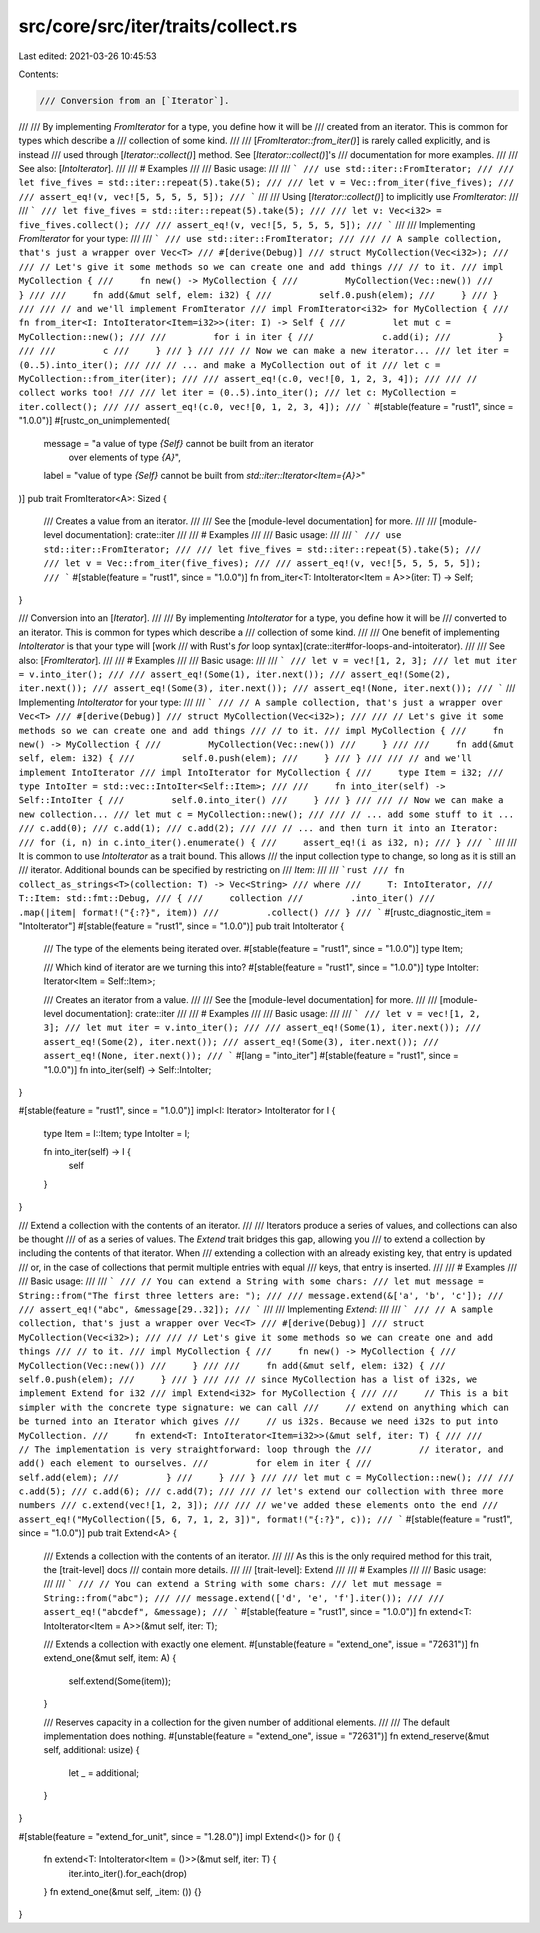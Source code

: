 src/core/src/iter/traits/collect.rs
===================================

Last edited: 2021-03-26 10:45:53

Contents:

.. code-block:: rs

    /// Conversion from an [`Iterator`].
///
/// By implementing `FromIterator` for a type, you define how it will be
/// created from an iterator. This is common for types which describe a
/// collection of some kind.
///
/// [`FromIterator::from_iter()`] is rarely called explicitly, and is instead
/// used through [`Iterator::collect()`] method. See [`Iterator::collect()`]'s
/// documentation for more examples.
///
/// See also: [`IntoIterator`].
///
/// # Examples
///
/// Basic usage:
///
/// ```
/// use std::iter::FromIterator;
///
/// let five_fives = std::iter::repeat(5).take(5);
///
/// let v = Vec::from_iter(five_fives);
///
/// assert_eq!(v, vec![5, 5, 5, 5, 5]);
/// ```
///
/// Using [`Iterator::collect()`] to implicitly use `FromIterator`:
///
/// ```
/// let five_fives = std::iter::repeat(5).take(5);
///
/// let v: Vec<i32> = five_fives.collect();
///
/// assert_eq!(v, vec![5, 5, 5, 5, 5]);
/// ```
///
/// Implementing `FromIterator` for your type:
///
/// ```
/// use std::iter::FromIterator;
///
/// // A sample collection, that's just a wrapper over Vec<T>
/// #[derive(Debug)]
/// struct MyCollection(Vec<i32>);
///
/// // Let's give it some methods so we can create one and add things
/// // to it.
/// impl MyCollection {
///     fn new() -> MyCollection {
///         MyCollection(Vec::new())
///     }
///
///     fn add(&mut self, elem: i32) {
///         self.0.push(elem);
///     }
/// }
///
/// // and we'll implement FromIterator
/// impl FromIterator<i32> for MyCollection {
///     fn from_iter<I: IntoIterator<Item=i32>>(iter: I) -> Self {
///         let mut c = MyCollection::new();
///
///         for i in iter {
///             c.add(i);
///         }
///
///         c
///     }
/// }
///
/// // Now we can make a new iterator...
/// let iter = (0..5).into_iter();
///
/// // ... and make a MyCollection out of it
/// let c = MyCollection::from_iter(iter);
///
/// assert_eq!(c.0, vec![0, 1, 2, 3, 4]);
///
/// // collect works too!
///
/// let iter = (0..5).into_iter();
/// let c: MyCollection = iter.collect();
///
/// assert_eq!(c.0, vec![0, 1, 2, 3, 4]);
/// ```
#[stable(feature = "rust1", since = "1.0.0")]
#[rustc_on_unimplemented(
    message = "a value of type `{Self}` cannot be built from an iterator \
               over elements of type `{A}`",
    label = "value of type `{Self}` cannot be built from `std::iter::Iterator<Item={A}>`"
)]
pub trait FromIterator<A>: Sized {
    /// Creates a value from an iterator.
    ///
    /// See the [module-level documentation] for more.
    ///
    /// [module-level documentation]: crate::iter
    ///
    /// # Examples
    ///
    /// Basic usage:
    ///
    /// ```
    /// use std::iter::FromIterator;
    ///
    /// let five_fives = std::iter::repeat(5).take(5);
    ///
    /// let v = Vec::from_iter(five_fives);
    ///
    /// assert_eq!(v, vec![5, 5, 5, 5, 5]);
    /// ```
    #[stable(feature = "rust1", since = "1.0.0")]
    fn from_iter<T: IntoIterator<Item = A>>(iter: T) -> Self;
}

/// Conversion into an [`Iterator`].
///
/// By implementing `IntoIterator` for a type, you define how it will be
/// converted to an iterator. This is common for types which describe a
/// collection of some kind.
///
/// One benefit of implementing `IntoIterator` is that your type will [work
/// with Rust's `for` loop syntax](crate::iter#for-loops-and-intoiterator).
///
/// See also: [`FromIterator`].
///
/// # Examples
///
/// Basic usage:
///
/// ```
/// let v = vec![1, 2, 3];
/// let mut iter = v.into_iter();
///
/// assert_eq!(Some(1), iter.next());
/// assert_eq!(Some(2), iter.next());
/// assert_eq!(Some(3), iter.next());
/// assert_eq!(None, iter.next());
/// ```
/// Implementing `IntoIterator` for your type:
///
/// ```
/// // A sample collection, that's just a wrapper over Vec<T>
/// #[derive(Debug)]
/// struct MyCollection(Vec<i32>);
///
/// // Let's give it some methods so we can create one and add things
/// // to it.
/// impl MyCollection {
///     fn new() -> MyCollection {
///         MyCollection(Vec::new())
///     }
///
///     fn add(&mut self, elem: i32) {
///         self.0.push(elem);
///     }
/// }
///
/// // and we'll implement IntoIterator
/// impl IntoIterator for MyCollection {
///     type Item = i32;
///     type IntoIter = std::vec::IntoIter<Self::Item>;
///
///     fn into_iter(self) -> Self::IntoIter {
///         self.0.into_iter()
///     }
/// }
///
/// // Now we can make a new collection...
/// let mut c = MyCollection::new();
///
/// // ... add some stuff to it ...
/// c.add(0);
/// c.add(1);
/// c.add(2);
///
/// // ... and then turn it into an Iterator:
/// for (i, n) in c.into_iter().enumerate() {
///     assert_eq!(i as i32, n);
/// }
/// ```
///
/// It is common to use `IntoIterator` as a trait bound. This allows
/// the input collection type to change, so long as it is still an
/// iterator. Additional bounds can be specified by restricting on
/// `Item`:
///
/// ```rust
/// fn collect_as_strings<T>(collection: T) -> Vec<String>
/// where
///     T: IntoIterator,
///     T::Item: std::fmt::Debug,
/// {
///     collection
///         .into_iter()
///         .map(|item| format!("{:?}", item))
///         .collect()
/// }
/// ```
#[rustc_diagnostic_item = "IntoIterator"]
#[stable(feature = "rust1", since = "1.0.0")]
pub trait IntoIterator {
    /// The type of the elements being iterated over.
    #[stable(feature = "rust1", since = "1.0.0")]
    type Item;

    /// Which kind of iterator are we turning this into?
    #[stable(feature = "rust1", since = "1.0.0")]
    type IntoIter: Iterator<Item = Self::Item>;

    /// Creates an iterator from a value.
    ///
    /// See the [module-level documentation] for more.
    ///
    /// [module-level documentation]: crate::iter
    ///
    /// # Examples
    ///
    /// Basic usage:
    ///
    /// ```
    /// let v = vec![1, 2, 3];
    /// let mut iter = v.into_iter();
    ///
    /// assert_eq!(Some(1), iter.next());
    /// assert_eq!(Some(2), iter.next());
    /// assert_eq!(Some(3), iter.next());
    /// assert_eq!(None, iter.next());
    /// ```
    #[lang = "into_iter"]
    #[stable(feature = "rust1", since = "1.0.0")]
    fn into_iter(self) -> Self::IntoIter;
}

#[stable(feature = "rust1", since = "1.0.0")]
impl<I: Iterator> IntoIterator for I {
    type Item = I::Item;
    type IntoIter = I;

    fn into_iter(self) -> I {
        self
    }
}

/// Extend a collection with the contents of an iterator.
///
/// Iterators produce a series of values, and collections can also be thought
/// of as a series of values. The `Extend` trait bridges this gap, allowing you
/// to extend a collection by including the contents of that iterator. When
/// extending a collection with an already existing key, that entry is updated
/// or, in the case of collections that permit multiple entries with equal
/// keys, that entry is inserted.
///
/// # Examples
///
/// Basic usage:
///
/// ```
/// // You can extend a String with some chars:
/// let mut message = String::from("The first three letters are: ");
///
/// message.extend(&['a', 'b', 'c']);
///
/// assert_eq!("abc", &message[29..32]);
/// ```
///
/// Implementing `Extend`:
///
/// ```
/// // A sample collection, that's just a wrapper over Vec<T>
/// #[derive(Debug)]
/// struct MyCollection(Vec<i32>);
///
/// // Let's give it some methods so we can create one and add things
/// // to it.
/// impl MyCollection {
///     fn new() -> MyCollection {
///         MyCollection(Vec::new())
///     }
///
///     fn add(&mut self, elem: i32) {
///         self.0.push(elem);
///     }
/// }
///
/// // since MyCollection has a list of i32s, we implement Extend for i32
/// impl Extend<i32> for MyCollection {
///
///     // This is a bit simpler with the concrete type signature: we can call
///     // extend on anything which can be turned into an Iterator which gives
///     // us i32s. Because we need i32s to put into MyCollection.
///     fn extend<T: IntoIterator<Item=i32>>(&mut self, iter: T) {
///
///         // The implementation is very straightforward: loop through the
///         // iterator, and add() each element to ourselves.
///         for elem in iter {
///             self.add(elem);
///         }
///     }
/// }
///
/// let mut c = MyCollection::new();
///
/// c.add(5);
/// c.add(6);
/// c.add(7);
///
/// // let's extend our collection with three more numbers
/// c.extend(vec![1, 2, 3]);
///
/// // we've added these elements onto the end
/// assert_eq!("MyCollection([5, 6, 7, 1, 2, 3])", format!("{:?}", c));
/// ```
#[stable(feature = "rust1", since = "1.0.0")]
pub trait Extend<A> {
    /// Extends a collection with the contents of an iterator.
    ///
    /// As this is the only required method for this trait, the [trait-level] docs
    /// contain more details.
    ///
    /// [trait-level]: Extend
    ///
    /// # Examples
    ///
    /// Basic usage:
    ///
    /// ```
    /// // You can extend a String with some chars:
    /// let mut message = String::from("abc");
    ///
    /// message.extend(['d', 'e', 'f'].iter());
    ///
    /// assert_eq!("abcdef", &message);
    /// ```
    #[stable(feature = "rust1", since = "1.0.0")]
    fn extend<T: IntoIterator<Item = A>>(&mut self, iter: T);

    /// Extends a collection with exactly one element.
    #[unstable(feature = "extend_one", issue = "72631")]
    fn extend_one(&mut self, item: A) {
        self.extend(Some(item));
    }

    /// Reserves capacity in a collection for the given number of additional elements.
    ///
    /// The default implementation does nothing.
    #[unstable(feature = "extend_one", issue = "72631")]
    fn extend_reserve(&mut self, additional: usize) {
        let _ = additional;
    }
}

#[stable(feature = "extend_for_unit", since = "1.28.0")]
impl Extend<()> for () {
    fn extend<T: IntoIterator<Item = ()>>(&mut self, iter: T) {
        iter.into_iter().for_each(drop)
    }
    fn extend_one(&mut self, _item: ()) {}
}


